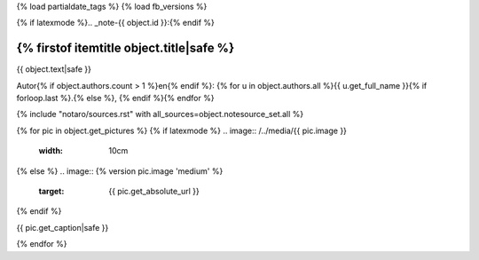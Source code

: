 {% load partialdate_tags %}
{% load fb_versions %}

{% if latexmode %}.. _note-{{ object.id }}:{% endif %}

{% firstof itemtitle object.title|safe %}
=====================================================================================================================================================================


{{ object.text|safe }}

Autor{% if object.authors.count > 1 %}en{% endif %}: {% for u in object.authors.all %}{{ u.get_full_name }}{% if forloop.last %}.{% else %}, {% endif %}{% endfor %}

{% include "notaro/sources.rst" with all_sources=object.notesource_set.all %}

{% for pic in object.get_pictures %}
{% if latexmode %}
.. image:: /../media/{{ pic.image }}
    :width: 10cm
{% else %}
.. image:: {% version pic.image 'medium' %}
    :target: {{ pic.get_absolute_url }}
{% endif %}

{{ pic.get_caption|safe }}

{% endfor %}



